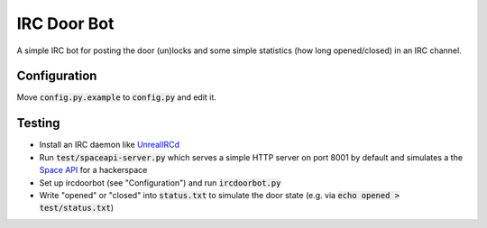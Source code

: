 ============
IRC Door Bot
============

A simple IRC bot for posting the door (un)locks and some simple statistics
(how long opened/closed) in an IRC channel.

Configuration
=============

Move :code:`config.py.example` to :code:`config.py` and edit it.

Testing
=======

- Install an IRC daemon like `UnrealIRCd <https://www.unrealircd.org/>`_
- Run :code:`test/spaceapi-server.py` which serves a simple HTTP server on port 8001 by
  default and simulates a the `Space API <http://spaceapi.net/>`_ for a hackerspace
- Set up ircdoorbot (see "Configuration") and run :code:`ircdoorbot.py`
- Write "opened" or "closed" into :code:`status.txt` to simulate the door state
  (e.g. via :code:`echo opened > test/status.txt`)
